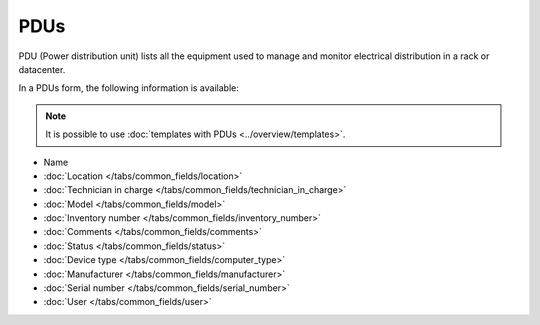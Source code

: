 PDUs
====

PDU (Power distribution unit)  lists all the equipment used to manage and monitor electrical distribution in a rack or datacenter.

.. image:: images/pdu.png
   :alt: global view PDUs
   :scale: 38 %

In a PDUs form, the following information is available:

.. Note:: It is possible to use :doc:`templates with PDUs <../overview/templates>`.

.. image:: images/pdu-details.png
   :alt: Details view PDUs
   :scale: 45 %


* Name
* :doc:`Location </tabs/common_fields/location>`
* :doc:`Technician in charge </tabs/common_fields/technician_in_charge>`
* :doc:`Model </tabs/common_fields/model>`
* :doc:`Inventory number </tabs/common_fields/inventory_number>`
* :doc:`Comments </tabs/common_fields/comments>`
* :doc:`Status </tabs/common_fields/status>`
* :doc:`Device type </tabs/common_fields/computer_type>`
* :doc:`Manufacturer </tabs/common_fields/manufacturer>`
* :doc:`Serial number </tabs/common_fields/serial_number>`
* :doc:`User </tabs/common_fields/user>`
